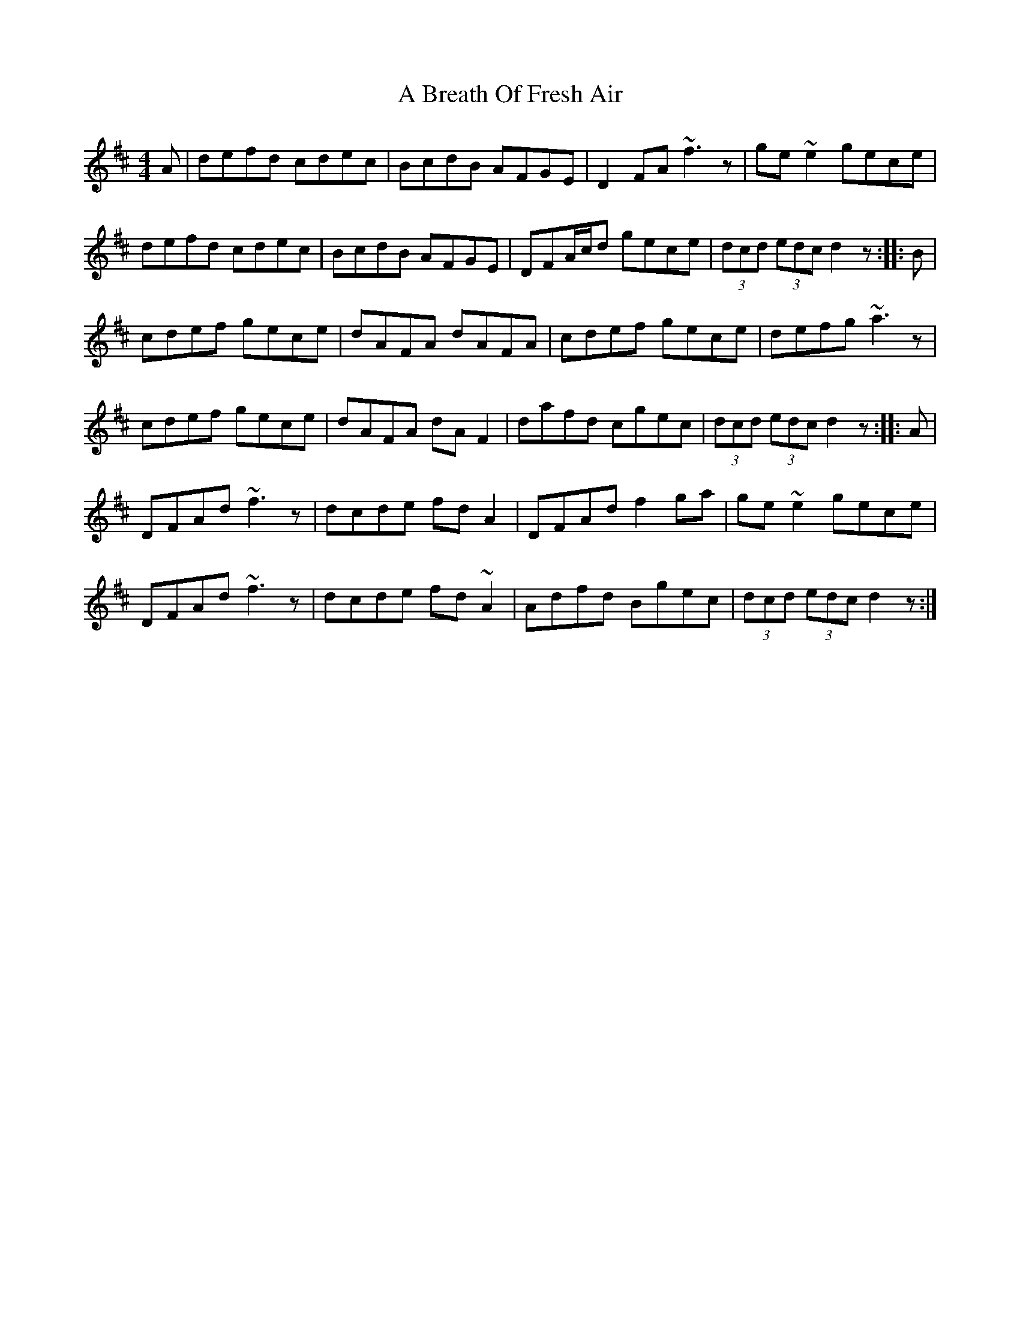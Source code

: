 X: 115
T: A Breath Of Fresh Air
R: hornpipe
M: 4/4
K: Dmajor
A|defd cdec|BcdB AFGE|D2FA ~f3z|ge~e2 gece|
defd cdec|BcdB AFGE|DFA/c/d gece|(3dcd (3edc d2z:|:B|
cdef gece|dAFA dAFA|cdef gece|defg ~a3z|
cdef gece|dAFA dAF2|dafd cgec|(3dcd (3edc d2z:|:A|
DFAd ~f3z|dcde fdA2|DFAd f2ga|ge~e2 gece|
DFAd ~f3z|dcde fd~A2|Adfd Bgec|(3dcd (3edc d2z:|

